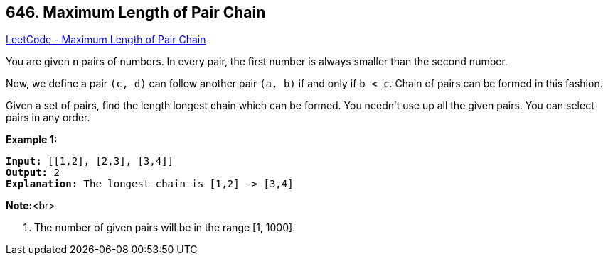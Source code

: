 == 646. Maximum Length of Pair Chain

https://leetcode.com/problems/maximum-length-of-pair-chain/[LeetCode - Maximum Length of Pair Chain]


You are given `n` pairs of numbers. In every pair, the first number is always smaller than the second number.



Now, we define a pair `(c, d)` can follow another pair `(a, b)` if and only if `b < c`. Chain of pairs can be formed in this fashion. 



Given a set of pairs, find the length longest chain which can be formed. You needn't use up all the given pairs. You can select pairs in any order.



*Example 1:*


[subs="verbatim,quotes,macros"]
----
*Input:* [[1,2], [2,3], [3,4]]
*Output:* 2
*Explanation:* The longest chain is [1,2] -> [3,4]
----


*Note:*<br>

. The number of given pairs will be in the range [1, 1000].


